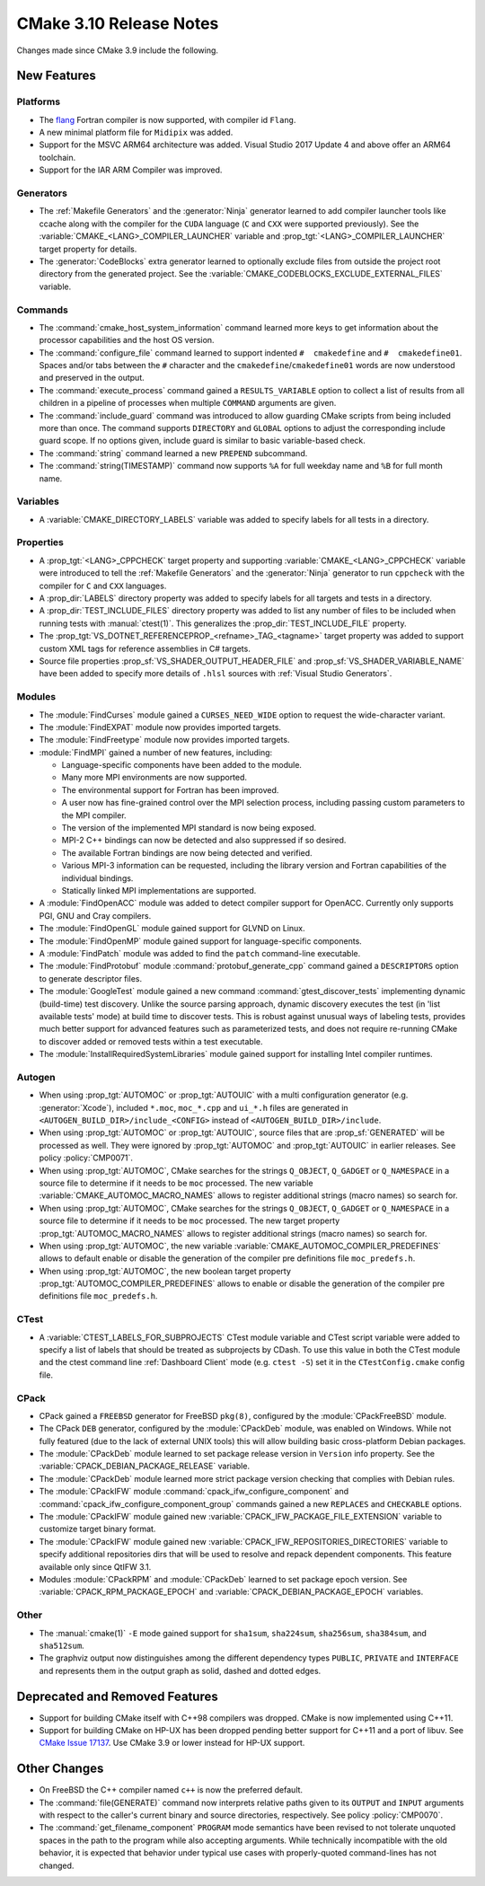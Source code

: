 CMake 3.10 Release Notes
************************

.. only:: html

  .. contents::

Changes made since CMake 3.9 include the following.

New Features
============

Platforms
---------

* The `flang`_ Fortran compiler is now supported, with compiler id ``Flang``.

* A new minimal platform file for ``Midipix`` was added.

* Support for the MSVC ARM64 architecture was added.
  Visual Studio 2017 Update 4 and above offer an ARM64 toolchain.

* Support for the IAR ARM Compiler was improved.

.. _`flang`: https://github.com/flang-compiler/flang

Generators
----------

* The :ref:`Makefile Generators` and the :generator:`Ninja` generator learned
  to add compiler launcher tools like ccache along with the compiler for the
  ``CUDA`` language (``C`` and ``CXX`` were supported previously).  See the
  :variable:`CMAKE_<LANG>_COMPILER_LAUNCHER` variable and
  :prop_tgt:`<LANG>_COMPILER_LAUNCHER` target property for details.

* The :generator:`CodeBlocks` extra generator learned to optionally exclude
  files from outside the project root directory from the generated project.
  See the :variable:`CMAKE_CODEBLOCKS_EXCLUDE_EXTERNAL_FILES` variable.

Commands
--------

* The :command:`cmake_host_system_information` command learned more keys
  to get information about the processor capabilities and the host OS
  version.

* The :command:`configure_file` command learned to support indented
  ``#  cmakedefine`` and ``#  cmakedefine01``. Spaces and/or tabs between
  the ``#`` character and the ``cmakedefine``/``cmakedefine01`` words
  are now understood and preserved in the output.

* The :command:`execute_process` command gained a ``RESULTS_VARIABLE``
  option to collect a list of results from all children in a pipeline
  of processes when multiple ``COMMAND`` arguments are given.

* The :command:`include_guard` command was introduced to allow guarding
  CMake scripts from being included more than once. The command supports
  ``DIRECTORY`` and ``GLOBAL`` options to adjust the corresponding include guard
  scope. If no options given, include guard is similar to basic variable-based
  check.

* The :command:`string` command learned a new ``PREPEND`` subcommand.

* The :command:`string(TIMESTAMP)` command now supports ``%A``
  for full weekday name and ``%B`` for full month name.

Variables
---------

* A :variable:`CMAKE_DIRECTORY_LABELS` variable was added to specify
  labels for all tests in a directory.

Properties
----------

* A :prop_tgt:`<LANG>_CPPCHECK` target property and supporting
  :variable:`CMAKE_<LANG>_CPPCHECK` variable were introduced to tell
  the :ref:`Makefile Generators` and the :generator:`Ninja` generator to
  run ``cppcheck`` with the compiler for ``C`` and ``CXX`` languages.

* A :prop_dir:`LABELS` directory property was added to specify labels
  for all targets and tests in a directory.

* A :prop_dir:`TEST_INCLUDE_FILES` directory property was added to
  list any number of files to be included when running tests with
  :manual:`ctest(1)`.  This generalizes the :prop_dir:`TEST_INCLUDE_FILE`
  property.

* The :prop_tgt:`VS_DOTNET_REFERENCEPROP_<refname>_TAG_<tagname>`
  target property was added to support custom XML tags for reference
  assemblies in C# targets.

* Source file properties :prop_sf:`VS_SHADER_OUTPUT_HEADER_FILE` and
  :prop_sf:`VS_SHADER_VARIABLE_NAME` have been added to specify more
  details of ``.hlsl`` sources with :ref:`Visual Studio Generators`.

Modules
-------

* The :module:`FindCurses` module gained a ``CURSES_NEED_WIDE`` option
  to request the wide-character variant.

* The :module:`FindEXPAT` module now provides imported targets.

* The :module:`FindFreetype` module now provides imported targets.

* :module:`FindMPI` gained a number of new features, including:

  * Language-specific components have been added to the module.
  * Many more MPI environments are now supported.
  * The environmental support for Fortran has been improved.
  * A user now has fine-grained control over the MPI selection process,
    including passing custom parameters to the MPI compiler.
  * The version of the implemented MPI standard is now being exposed.
  * MPI-2 C++ bindings can now be detected and also suppressed if so desired.
  * The available Fortran bindings are now being detected and verified.
  * Various MPI-3 information can be requested, including the library version
    and Fortran capabilities of the individual bindings.
  * Statically linked MPI implementations are supported.

* A :module:`FindOpenACC` module was added to detect compiler support
  for OpenACC.  Currently only supports PGI, GNU and Cray compilers.

* The :module:`FindOpenGL` module gained support for GLVND on Linux.

* The :module:`FindOpenMP` module gained support for
  language-specific components.

* A :module:`FindPatch` module was added to find the ``patch``
  command-line executable.

* The :module:`FindProtobuf` module :command:`protobuf_generate_cpp` command
  gained a ``DESCRIPTORS`` option to generate descriptor files.

* The :module:`GoogleTest` module gained a new command
  :command:`gtest_discover_tests` implementing dynamic (build-time) test
  discovery.  Unlike the source parsing approach, dynamic discovery executes
  the test (in 'list available tests' mode) at build time to discover tests.
  This is robust against unusual ways of labeling tests, provides much better
  support for advanced features such as parameterized tests, and does not
  require re-running CMake to discover added or removed tests within a test
  executable.

* The :module:`InstallRequiredSystemLibraries` module gained support
  for installing Intel compiler runtimes.

Autogen
-------

* When using :prop_tgt:`AUTOMOC` or :prop_tgt:`AUTOUIC` with a
  multi configuration generator (e.g. :generator:`Xcode`),
  included ``*.moc``,  ``moc_*.cpp`` and ``ui_*.h`` files are generated in
  ``<AUTOGEN_BUILD_DIR>/include_<CONFIG>`` instead of
  ``<AUTOGEN_BUILD_DIR>/include``.

* When using :prop_tgt:`AUTOMOC` or :prop_tgt:`AUTOUIC`,
  source files that are :prop_sf:`GENERATED` will be processed as well.
  They were ignored by :prop_tgt:`AUTOMOC` and :prop_tgt:`AUTOUIC`
  in earlier releases.
  See policy :policy:`CMP0071`.

* When using :prop_tgt:`AUTOMOC`, CMake searches for the strings ``Q_OBJECT``,
  ``Q_GADGET`` or ``Q_NAMESPACE`` in a source file to determine if it needs
  to be ``moc`` processed. The new variable
  :variable:`CMAKE_AUTOMOC_MACRO_NAMES` allows to register additional
  strings (macro names) so search for.

* When using :prop_tgt:`AUTOMOC`, CMake searches for the strings ``Q_OBJECT``,
  ``Q_GADGET`` or ``Q_NAMESPACE`` in a source file to determine if it needs
  to be ``moc`` processed. The new target property
  :prop_tgt:`AUTOMOC_MACRO_NAMES` allows to register additional strings
  (macro names) so search for.

* When using :prop_tgt:`AUTOMOC`, the new variable
  :variable:`CMAKE_AUTOMOC_COMPILER_PREDEFINES` allows to default
  enable or disable the generation of the compiler pre definitions file
  ``moc_predefs.h``.

* When using :prop_tgt:`AUTOMOC`, the new boolean target property
  :prop_tgt:`AUTOMOC_COMPILER_PREDEFINES` allows to enable or disable the
  generation of the compiler pre definitions file ``moc_predefs.h``.

CTest
-----

* A :variable:`CTEST_LABELS_FOR_SUBPROJECTS` CTest module variable and CTest
  script variable were added to specify a list of labels that should be
  treated as subprojects by CDash. To use this value in both the CTest module
  and the ctest command line :ref:`Dashboard Client` mode (e.g. ``ctest -S``)
  set it in the ``CTestConfig.cmake`` config file.

CPack
-----

* CPack gained a ``FREEBSD`` generator for FreeBSD ``pkg(8)``, configured
  by the :module:`CPackFreeBSD` module.

* The CPack ``DEB`` generator, configured by the :module:`CPackDeb` module,
  was enabled on Windows.  While not fully featured (due to the lack of
  external UNIX tools) this will allow building basic cross-platform Debian
  packages.

* The :module:`CPackDeb` module learned to set package release version in
  ``Version`` info property.
  See the :variable:`CPACK_DEBIAN_PACKAGE_RELEASE` variable.

* The :module:`CPackDeb` module learned more strict package version checking
  that complies with Debian rules.

* The :module:`CPackIFW` module :command:`cpack_ifw_configure_component` and
  :command:`cpack_ifw_configure_component_group` commands gained a new
  ``REPLACES`` and ``CHECKABLE`` options.

* The :module:`CPackIFW` module gained new
  :variable:`CPACK_IFW_PACKAGE_FILE_EXTENSION` variable to customize
  target binary format.

* The :module:`CPackIFW` module gained new
  :variable:`CPACK_IFW_REPOSITORIES_DIRECTORIES` variable to specify
  additional repositories dirs that will be used to resolve and
  repack dependent components. This feature available only
  since QtIFW 3.1.

* Modules :module:`CPackRPM` and :module:`CPackDeb` learned to set package epoch
  version.
  See :variable:`CPACK_RPM_PACKAGE_EPOCH` and
  :variable:`CPACK_DEBIAN_PACKAGE_EPOCH` variables.

Other
-----

* The :manual:`cmake(1)` ``-E`` mode gained support for ``sha1sum``,
  ``sha224sum``, ``sha256sum``, ``sha384sum``, and ``sha512sum``.

* The graphviz output now distinguishes among the different dependency types
  ``PUBLIC``, ``PRIVATE`` and ``INTERFACE`` and represents them in the output
  graph as solid, dashed and dotted edges.

Deprecated and Removed Features
===============================

* Support for building CMake itself with C++98 compilers was dropped.
  CMake is now implemented using C++11.

* Support for building CMake on HP-UX has been dropped pending better
  support for C++11 and a port of libuv.  See `CMake Issue 17137`_.
  Use CMake 3.9 or lower instead for HP-UX support.

.. _`CMake Issue 17137`: https://gitlab.kitware.com/cmake/cmake/issues/17137

Other Changes
=============

* On FreeBSD the C++ compiler named ``c++`` is now the preferred default.

* The :command:`file(GENERATE)` command now interprets relative paths
  given to its ``OUTPUT`` and ``INPUT`` arguments with respect to the
  caller's current binary and source directories, respectively.
  See policy :policy:`CMP0070`.

* The :command:`get_filename_component` ``PROGRAM`` mode semantics
  have been revised to not tolerate unquoted spaces in the path
  to the program while also accepting arguments.  While technically
  incompatible with the old behavior, it is expected that behavior
  under typical use cases with properly-quoted command-lines has
  not changed.
